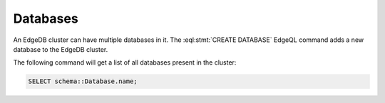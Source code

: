 .. _ref_datamodel_databases:

=========
Databases
=========

An EdgeDB cluster can have multiple databases in it. The
:eql:stmt:`CREATE DATABASE` EdgeQL command adds a new database to the
EdgeDB cluster.

The following command will get a list of all databases present in the
cluster:

.. code-block:: edgeql

    SELECT schema::Database.name;
